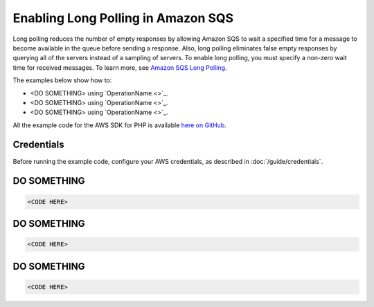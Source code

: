 ===================================
Enabling Long Polling in Amazon SQS
===================================

Long polling reduces the number of empty responses by allowing Amazon SQS to wait a specified time for a message to become available in the queue before sending a response. Also, long polling eliminates false empty responses by querying all of the servers instead of a sampling of servers. To enable long polling, you must specify a non-zero wait time for received messages. To learn more, see `Amazon SQS Long Polling <http://docs.aws.amazon.com/AWSSimpleQueueService/latest/SQSDeveloperGuide/sqs-long-polling.html>`_.

The examples below show how to:

* <DO SOMETHING> using `OperationName <>`_.
* <DO SOMETHING> using `OperationName <>`_.
* <DO SOMETHING> using `OperationName <>`_.

All the example code for the AWS SDK for PHP is available `here on GitHub <https://github.com/awsdocs/aws-doc-sdk-examples/tree/master/php/example_code>`_.

Credentials
-----------

Before running the example code, configure your AWS credentials, as described in :doc:`/guide/credentials`.

DO SOMETHING
------------

.. code-block:: php

    <CODE HERE>

DO SOMETHING
------------

.. code-block:: php

    <CODE HERE>

DO SOMETHING
------------

.. code-block:: php

    <CODE HERE>
